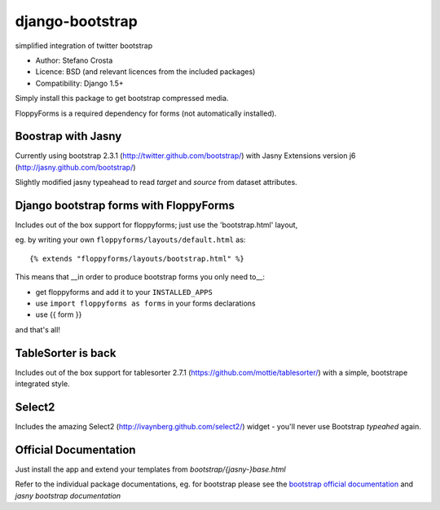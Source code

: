 django-bootstrap
================

simplified integration of twitter bootstrap


* Author: Stefano Crosta
* Licence: BSD (and relevant licences from the included packages)
* Compatibility: Django 1.5+

Simply install this package to get bootstrap compressed media.

FloppyForms is a required dependency for forms (not automatically installed).

Boostrap with Jasny
-------------------

Currently using bootstrap 2.3.1 (http://twitter.github.com/bootstrap/) with Jasny Extensions version j6 (http://jasny.github.com/bootstrap/)

Slightly modified jasny typeahead to read `target` and `source` from dataset attributes.

Django bootstrap forms with FloppyForms
---------------------------------------

Includes out of the box support for floppyforms; just use the 'bootstrap.html' layout,

eg. by writing your own ``floppyforms/layouts/default.html`` as::

     {% extends "floppyforms/layouts/bootstrap.html" %}

This means that __in order to produce bootstrap forms you only need to__:

* get floppyforms and add it to your ``INSTALLED_APPS``
* use ``import floppyforms as forms`` in your forms declarations
* use {{ form }}

and that's all!

TableSorter is back
-------------------

Includes out of the box support for tablesorter 2.7.1 (https://github.com/mottie/tablesorter/) with a simple, bootstrape integrated style.

Select2
-------

Includes the amazing Select2 (http://ivaynberg.github.com/select2/) widget - you'll never use Bootstrap `typeahed` again.

Official Documentation
----------------------

Just install the app and extend your templates from `bootstrap/{jasny-}base.html`

Refer to the individual package documentations, eg. for bootstrap please see the `bootstrap official documentation`_ and `jasny bootstrap documentation`

.. _`bootstrap official documentation`: http://twitter.github.com/bootstrap/index.html
.. _`jasny bootstrap documentation`: http://jasny.github.com/bootstrap/index.html
